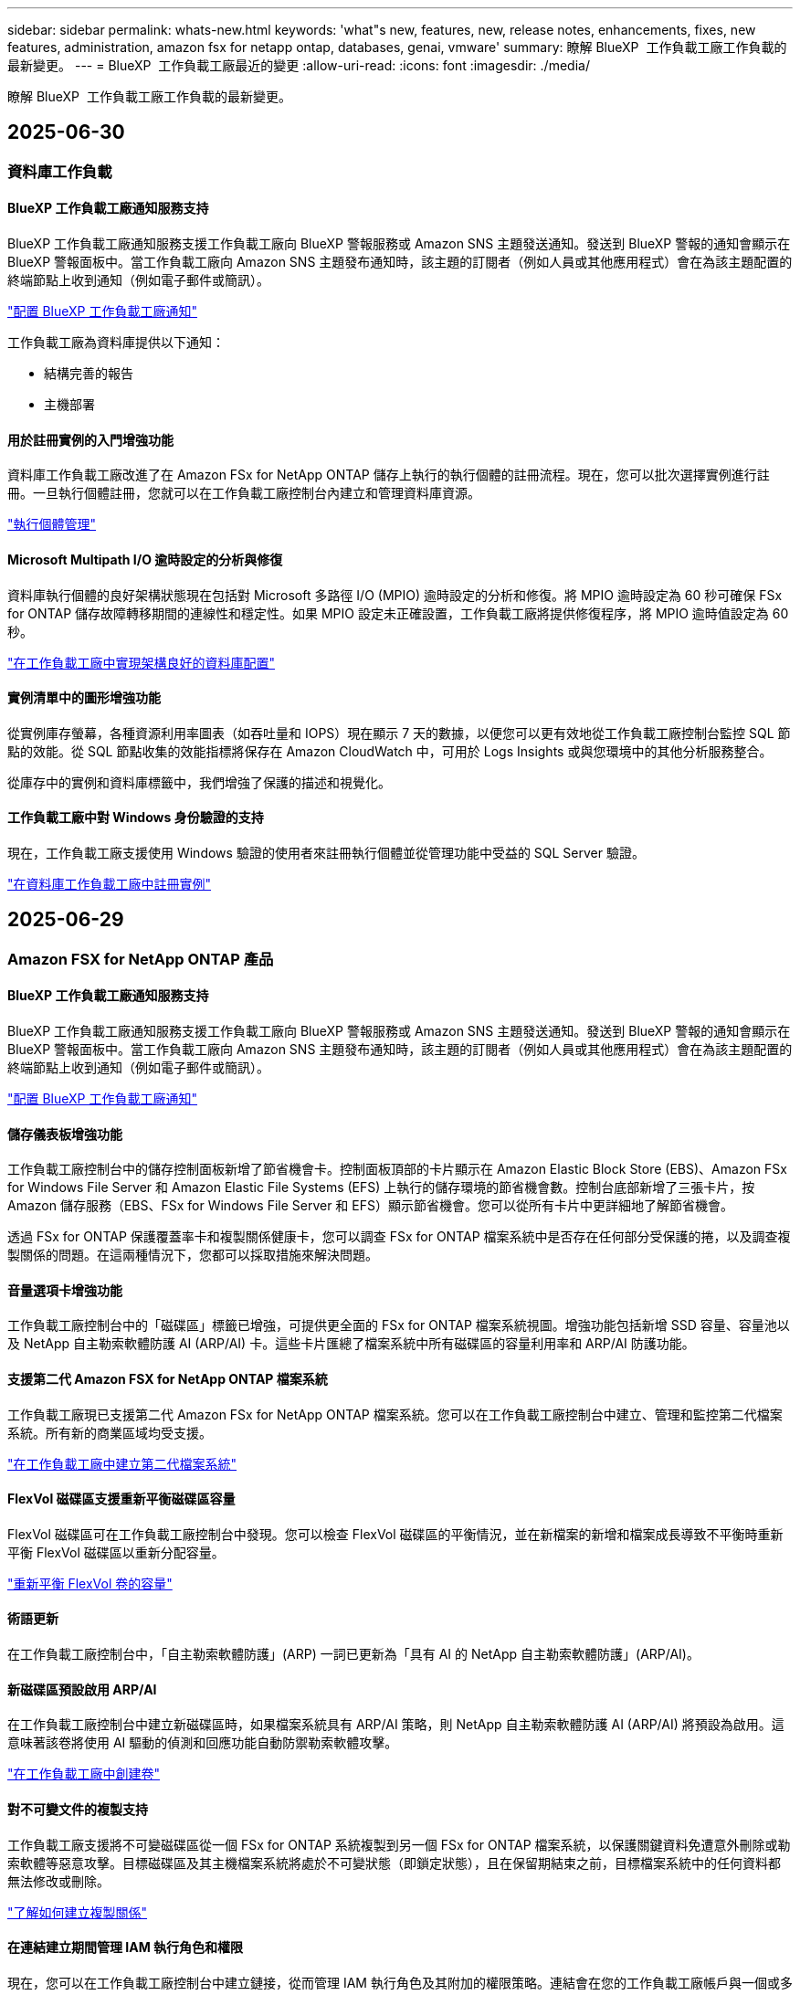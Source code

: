 ---
sidebar: sidebar 
permalink: whats-new.html 
keywords: 'what"s new, features, new, release notes, enhancements, fixes, new features, administration, amazon fsx for netapp ontap, databases, genai, vmware' 
summary: 瞭解 BlueXP  工作負載工廠工作負載的最新變更。 
---
= BlueXP  工作負載工廠最近的變更
:allow-uri-read: 
:icons: font
:imagesdir: ./media/


[role="lead"]
瞭解 BlueXP  工作負載工廠工作負載的最新變更。



== 2025-06-30



=== 資料庫工作負載



==== BlueXP 工作負載工廠通知服務支持

BlueXP 工作負載工廠通知服務支援工作負載工廠向 BlueXP 警報服務或 Amazon SNS 主題發送通知。發送到 BlueXP 警報的通知會顯示在 BlueXP 警報面板中。當工作負載工廠向 Amazon SNS 主題發布通知時，該主題的訂閱者（例如人員或其他應用程式）會在為該主題配置的終端節點上收到通知（例如電子郵件或簡訊）。

link:https://docs.netapp.com/us-en/workload-setup-admin/configure-notifications.html["配置 BlueXP 工作負載工廠通知"^]

工作負載工廠為資料庫提供以下通知：

* 結構完善的報告
* 主機部署




==== 用於註冊實例的入門增強功能

資料庫工作負載工廠改進了在 Amazon FSx for NetApp ONTAP 儲存上執行的執行個體的註冊流程。現在，您可以批次選擇實例進行註冊。一旦執行個體註冊，您就可以在工作負載工廠控制台內建立和管理資料庫資源。

link:https://docs.netapp.com/us-en/workload-databases/manage-instance.html["執行個體管理"]



==== Microsoft Multipath I/O 逾時設定的分析與修復

資料庫執行個體的良好架構狀態現在包括對 Microsoft 多路徑 I/O (MPIO) 逾時設定的分析和修復。將 MPIO 逾時設定為 60 秒可確保 FSx for ONTAP 儲存故障轉移期間的連線性和穩定性。如果 MPIO 設定未正確設置，工作負載工廠將提供修復程序，將 MPIO 逾時值設定為 60 秒。

link:https://docs.netapp.com/us-en/workload-databases/optimize-configurations.html["在工作負載工廠中實現架構良好的資料庫配置"]



==== 實例清單中的圖形增強功能

從實例庫存螢幕，各種資源利用率圖表（如吞吐量和 IOPS）現在顯示 7 天的數據，以便您可以更有效地從工作負載工廠控制台監控 SQL 節點的效能。從 SQL 節點收集的效能指標將保存在 Amazon CloudWatch 中，可用於 Logs Insights 或與您環境中的其他分析服務整合。

從庫存中的實例和資料庫標籤中，我們增強了保護的描述和視覺化。



==== 工作負載工廠中對 Windows 身份驗證的支持

現在，工作負載工廠支援使用 Windows 驗證的使用者來註冊執行個體並從管理功能中受益的 SQL Server 驗證。

link:https://docs.netapp.com/us-en/workload-databases/register-instance.html["在資料庫工作負載工廠中註冊實例"]



== 2025-06-29



=== Amazon FSX for NetApp ONTAP 產品



==== BlueXP 工作負載工廠通知服務支持

BlueXP 工作負載工廠通知服務支援工作負載工廠向 BlueXP 警報服務或 Amazon SNS 主題發送通知。發送到 BlueXP 警報的通知會顯示在 BlueXP 警報面板中。當工作負載工廠向 Amazon SNS 主題發布通知時，該主題的訂閱者（例如人員或其他應用程式）會在為該主題配置的終端節點上收到通知（例如電子郵件或簡訊）。

link:https://docs.netapp.com/us-en/workload-setup-admin/configure-notifications.html["配置 BlueXP 工作負載工廠通知"^]



==== 儲存儀表板增強功能

工作負載工廠控制台中的儲存控制面板新增了節省機會卡。控制面板頂部的卡片顯示在 Amazon Elastic Block Store (EBS)、Amazon FSx for Windows File Server 和 Amazon Elastic File Systems (EFS) 上執行的儲存環境的節省機會數。控制台底部新增了三張卡片，按 Amazon 儲存服務（EBS、FSx for Windows File Server 和 EFS）顯示節省機會。您可以從所有卡片中更詳細地了解節省機會。

透過 FSx for ONTAP 保護覆蓋率卡和複製關係健康卡，您可以調查 FSx for ONTAP 檔案系統中是否存在任何部分受保護的捲，以及調查複製關係的問題。在這兩種情況下，您都可以採取措施來解決問題。



==== 音量選項卡增強功能

工作負載工廠控制台中的「磁碟區」標籤已增強，可提供更全面的 FSx for ONTAP 檔案系統視圖。增強功能包括新增 SSD 容量、容量池以及 NetApp 自主勒索軟體防護 AI (ARP/AI) 卡。這些卡片匯總了檔案系統中所有磁碟區的容量利用率和 ARP/AI 防護功能。



==== 支援第二代 Amazon FSX for NetApp ONTAP 檔案系統

工作負載工廠現已支援第二代 Amazon FSx for NetApp ONTAP 檔案系統。您可以在工作負載工廠控制台中建立、管理和監控第二代檔案系統。所有新的商業區域均受支援。

link:https://docs.netapp.com/us-en/workload-fsx-ontap/create-file-system.html["在工作負載工廠中建立第二代檔案系統"]



==== FlexVol 磁碟區支援重新平衡磁碟區容量

FlexVol 磁碟區可在工作負載工廠控制台中發現。您可以檢查 FlexVol 磁碟區的平衡情況，並在新檔案的新增和檔案成長導致不平衡時重新平衡 FlexVol 磁碟區以重新分配容量。

link:https://docs.netapp.com/us-en/workload-fsx-ontap/rebalance-volume.html["重新平衡 FlexVol 卷的容量"]



==== 術語更新

在工作負載工廠控制台中，「自主勒索軟體防護」(ARP) 一詞已更新為「具有 AI 的 NetApp 自主勒索軟體防護」(ARP/AI)。



==== 新磁碟區預設啟用 ARP/AI

在工作負載工廠控制台中建立新磁碟區時，如果檔案系統具有 ARP/AI 策略，則 NetApp 自主勒索軟體防護 AI (ARP/AI) 將預設為啟用。這意味著該卷將使用 AI 驅動的偵測和回應功能自動防禦勒索軟體攻擊。

link:https://docs.netapp.com/us-en/workload-fsx-ontap/create-volume.html["在工作負載工廠中創建卷"]



==== 對不可變文件的複製支持

工作負載工廠支援將不可變磁碟區從一個 FSx for ONTAP 系統複製到另一個 FSx for ONTAP 檔案系統，以保護關鍵資料免遭意外刪除或勒索軟體等惡意攻擊。目標磁碟區及其主機檔案系統將處於不可變狀態（即鎖定狀態），且在保留期結束之前，目標檔案系統中的任何資料都無法修改或刪除。

link:https://docs.netapp.com/us-en/workload-fsx-ontap/create-replication.html["了解如何建立複製關係"]



==== 在連結建立期間管理 IAM 執行角色和權限

現在，您可以在工作負載工廠控制台中建立鏈接，從而管理 IAM 執行角色及其附加的權限策略。連結會在您的工作負載工廠帳戶與一個或多個 FSx for ONTAP 檔案系統之間建立連線。您可以透過兩種方式指派 IAM 執行角色和連結權限：自動指派或使用者指派。在工作負載工廠中管理執行角色及其附加的權限策略意味著您無需再使用第三方程式碼。

link:https://docs.netapp.com/us-en/workload-fsx-ontap/create-link.html["使用 Lambda 連結連線至適用於 ONTAP 檔案系統的 FSX"]



=== VMware 工作負載



==== 引入對 Amazon Elastic VMWare Service 的遷移顧問支持

BlueXP VMware 工作負載工廠現已支援 Amazon Elastic VMware Service。您可以使用遷移顧問快速將本機 VMware 工作負載移轉到 Amazon Elastic VMware Service，從而優化成本並更好地控制您的 VMware 環境，而無需重構或重新建置應用程式平台。

https://docs.netapp.com/us-en/workload-vmware/launch-migration-advisor-evs-manual.html["使用遷移顧問為 Amazon EVS 建立部署計劃"]



=== GenAI 工作負載



==== 支援通用 NFS/SMB 檔案系統上託管的資料來源

現在您可以從通用 SMB 或 NFS 共用中新增資料來源。這使您能夠包含儲存在 Amazon FSx for NetApp ONTAP 以外的檔案系統所託管的磁碟區上的檔案。

https://docs.netapp.com/us-en/workload-genai/knowledge-base/create-knowledgebase.html#add-data-sources-to-the-knowledge-base["在知識庫中新增資料來源"]

https://docs.netapp.com/us-en/workload-genai/connector/define-connector.html#add-data-sources-to-the-connector["新增資料來源"]



=== 設定與管理



==== 資料庫的權限更新

現在，資料庫在唯讀模式下具有以下權限：  `cloudwatch:GetMetricData` 。

https://docs.netapp.com/us-en/workload-setup-admin/permissions-reference.html#change-log["權限參考變更記錄"]



==== BlueXP 工作負載工廠通知服務支持

BlueXP 工作負載工廠通知服務支援工作負載工廠向 BlueXP 警報服務或 Amazon SNS 主題發送通知。發送到 BlueXP 警報的通知會顯示在 BlueXP 警報面板中。當工作負載工廠向 Amazon SNS 主題發布通知時，該主題的訂閱者（例如人員或其他應用程式）會在為該主題配置的終端節點上收到通知（例如電子郵件或簡訊）。

https://docs.netapp.com/us-en/workload-setup-admin/configure-notifications.html["配置 BlueXP 工作負載工廠通知"]



== 2025-06-16



=== 建構者的工作量



==== 克隆支持

現在您可以在 BlueXP 工作負載工廠中為 Builders 複製專案。複製項目時，Builders 會根據快照建立一個新項目，其配置與原始項目相同。克隆功能對於快速建立類似項目或進行測試非常有用。您可以按照 Builders 中的說明安裝新的項目克隆。

https://docs.netapp.com/us-en/workload-builders/version-projects.html["管理 Builders 專案的 BlueXP 工作負載工廠版本"]



== 2025-06-08



=== Amazon FSX for NetApp ONTAP 產品



==== 全新精心設計的分析和問題修復支持

FSx for ONTAP 檔案系統的自動容量管理現在作為配置分析包含在精心設計的狀態儀表板中。

此外，工作負載工廠現在支援修復以下配置問題：

* SSD 容量臨界值
* 資料分層
* 排程的本機快照
* FSx for ONTAP 備份
* 遠端資料複寫
* 儲存效率
* 自動容量管理


link:https://docs.netapp.com/us-en/workload-fsx-ontap/improve-configurations.html["修復配置問題"]



== 2025-06-03



=== Amazon FSX for NetApp ONTAP 產品



==== 磁碟區自動增長增強

現在，您可以設定磁碟區的自動成長大小，以便磁碟區大小可以超出業務需求和應用程式要求的預先配置大小。

link:https://docs.netapp.com/us-en/workload-fsx-ontap/edit-volume-autogrow.html["啟用Volume自動擴充"]



==== 架構完善的分析更新

工作負載工廠現在會分析您的 FSx for ONTAP 檔案系統，以檢查是否正在利用儲存效率，包括資料壓縮、壓縮和重複資料刪除。儲存效率衡量檔案系統利用可用空間的效率。

link:https://docs.netapp.com/us-en/workload-fsx-ontap/improve-configurations.html["查看儲存效率的良好架構狀態"]



==== 儲存儀表板增強功能

從今天開始，當您從工作負載工廠控制台開啟儲存工作負載時，您將看到「儀表板」。全新設計的儀表板提供 FSx for ONTAP 系統的整體視圖，包括檔案系統數量、SSD 總容量、架構完善的狀態概覽、資料保護概覽以及複製關係的運作狀況。



==== 磁碟區選項卡增強功能

儲存工作負載對工作負載工廠控制台中 FSx for ONTAP 檔案系統內的「磁碟區」標籤進行了增強。增強功能包括：

* *新卡*：SSD 容量、容量池和自主勒索軟體防護 (ARP)
* *新列*：容量分佈、已使用 SSD 容量、已使用容量池和 SSD 效率




==== 磁碟區所建立的儲存效率更新

建立新磁碟區時，預設啟用儲存效率，包括資料壓縮、壓縮和重複資料刪除。

link:https://docs.netapp.com/us-en/workload-fsx-ontap/create-volume.html["在工作負載工廠中建立新卷"]



=== 資料庫工作負載



==== PostgreSQL 和 Oracle 檢測

現在，您可以在工作負載工廠控制台中發現 AWS 帳戶中執行 PostgreSQL 伺服器資料庫和 Oracle 資料庫部署的執行個體。已發現的實例將顯示在資料庫清單中。



==== 更新了「優化」術語

工作負載工廠以前稱為“最佳化”，現在使用“良好架構的問題”和“良好架構的狀態”來描述資料庫配置的分析，並使用“修復”來描述改善資料庫配置以滿足最佳實踐建議的機會的補救措施。

link:https://docs.netapp.com/us-en/workload-databases/optimize-overview.html["工作負載工廠中的資料庫環境配置分析"]



==== 改進實例的入門

工作負載工廠現在使用「註冊」來表示執行個體管理，而不是使用「未偵測到」、「未託管」或「託管」等術語。新的註冊流程包括對執行個體進行身份驗證和準備，以便您可以在工作負載工廠控制台中建立、監控、分析和修復資料庫配置中的資源。註冊流程中的準備步驟指示您的實例是否已準備好進行管理。

link:https://docs.netapp.com/us-en/workload-databases/manage-instance.html["執行個體管理"]



=== GenAI 工作負載



==== Tracker 可用於監控及追蹤作業

GenAI 現已提供 Tracker 監控功能。您可以使用 Tracker 監控和追蹤待處理、正在進行和已完成操作的進度和狀態，查看操作任務和子任務的詳細信息，診斷任何問題或故障，編輯失敗操作的參數，以及重試失敗的操作。

link:https://docs.netapp.com/us-en/workload-genai/general/monitor-operations.html["使用 BlueXP 工作負載工廠中的 Tracker 監控工作負載操作"]



==== 為知識庫選擇重新排序模型

現在，您可以透過選擇與知識庫配合使用的特定重排序模型來提高重排序查詢結果的相關性。 GenAI支援 Cohere Rerank 和 Amazon Rerank 模型。

link:https://docs.netapp.com/us-en/workload-genai/knowledge-base/create-knowledgebase.html["建立 GenAI 知識庫"]



== 2025-05-04



=== 資料庫工作負載



==== 儀表板增強功能

* 當您在 BlueXP  工作負載工廠主控台的索引標籤之間瀏覽時，可以使用跨帳戶和跨區域檢視。新的檢視可改善資源管理，監控及最佳化。
* 從儀表板的 * 潛在節約 * 方塊中，您可以從 Amazon Elastic Block Store 或 Amazon FSX for Windows 檔案伺服器切換至適用於 ONTAP 的 FSX ，快速檢閱可能節省的成本。




==== 可用於資料庫組態的臨機操作掃描

資料庫的 BlueXP  工作負載原廠會自動掃描採用 FSX 的託管 Microsoft SQL Server 執行個體 ONTAP ，以找出可能的組態問題。除了每日掃描之外，您還可以隨時進行掃描。



==== 刪除內部部署評估記錄

探索 Microsoft SQL Server 內部部署主機的節約效益之後，您可以選擇從 BlueXP  工作負載工廠移除內部部署主機記錄。



==== 最佳化增強功能



===== 實體複本清理

複本清理評估與補救可識別及管理昂貴的舊複本。60 天以上的複本可從 BlueXP  工作負載原廠主控台重新整理或刪除。



===== 延遲和關閉組態分析

某些組態可能不適用於您的資料庫環境。您現在可以選擇將特定組態分析延遲 30 天，或是關閉分析。



==== 刪除內部部署評估記錄

探索 Microsoft SQL Server 內部部署主機的節約效益之後，您可以選擇從 BlueXP  工作負載工廠移除內部部署主機記錄。



==== 更新的權限術語

工作負載工廠使用者介面和文件現在使用“只讀”來指讀取權限，使用“讀取/寫入”來指稱自動化權限。



=== VMware 工作負載



==== Amazon EC2 移轉顧問的改善

此版本的 BlueXP  工作負載工廠適用於 VMware ，可改善 Amazon EC2 移轉顧問體驗：

* NetApp 資料基礎架構洞見資料來源 * ：工作負載工廠現在直接與 NetApp 資料基礎架構洞見連結，以便在使用 EC2 移轉顧問資料收集器時收集 VMware 部署資訊。

https://docs.netapp.com/us-en/workload-vmware/launch-onboarding-advisor-native.html["使用移轉顧問為 Amazon EC2 建立部署計畫"]



==== 更新的權限術語

工作負載工廠使用者介面和文件現在使用“只讀”來指讀取權限，使用“讀取/寫入”來指稱自動化權限。



=== GenAI 工作負載



==== 支援 NetApp Connector for Amazon Q Business

此版本的 GenAI 引入了對 NetApp Connector for Amazon Q Business 的支持，使您能夠為 Amazon Q Business 建立連接器。與為 Amazon Bedrock 建立 GenAI 知識庫相比，較少的初始組態，可快速輕鬆地利用 Amazon Q Business AI 助理。

link:https://docs.netapp.com/us-en/workload-genai/connector/define-connector.html["為 Amazon Q Business 建立 NetApp 連接器"]



==== 增強的聊天模式支援

GenAI 現在支援下列額外的聊天模式以供知識庫使用：

* link:https://docs.mistral.ai/getting-started/models/models_overview/["Mistral AI 機型"^]
* link:https://docs.aws.amazon.com/bedrock/latest/userguide/titan-text-models.html["Amazon Titan 文字模型"^]
* link:https://www.llama.com/docs/model-cards-and-prompt-formats/["中繼 Llama 機型"^]
* link:https://docs.ai21.com/["Jamba 1.5 機型"^]
* link:https://docs.cohere.com/docs/the-cohere-platform["Cohere Command 模型"^]
* link:https://aws.amazon.com/bedrock/deepseek/["Deepseek 機型"^]


GenAI 支援 Amazon Bedrock 支援的每個供應商機型：link:https://docs.aws.amazon.com/bedrock/latest/userguide/models-supported.html["Amazon 基礎架構支援的基礎模型"^]

link:https://docs.netapp.com/us-en/workload-genai/knowledge-base/create-knowledgebase.html["建立 GenAI 知識庫"]



==== 更新的權限術語

工作負載工廠使用者介面和文件現在使用“只讀”來指讀取權限，使用“讀取/寫入”來指稱自動化權限。



=== 設定與管理



==== CloudShell 自動完整支援

使用 BlueXP  工作負載原廠 CloudShell 時，您可以開始輸入命令，然後按 Tab 鍵檢視可用選項。如果存在多種可能性， CLI 會顯示建議清單。此功能可將錯誤降至最低，並加速命令執行，進而提升生產力。



==== 更新的權限術語

工作負載工廠使用者介面和文件現在使用“只讀”來指讀取權限，使用“讀取/寫入”來指稱自動化權限。



=== 建構者的工作量



==== 更新的權限術語

工作負載工廠使用者介面和文件現在使用“只讀”來指讀取權限，使用“讀取/寫入”來指稱自動化權限。



== 20205-03-30



=== VMware 工作負載



==== Amazon EC2 移轉顧問的改善

此版本的 BlueXP  工作負載工廠適用於 VMware ，對 Amazon EC2 移轉顧問體驗有幾項改善：

* * 增強型 Volume 指派指南 * ： EC2 移轉顧問「分類」和「封裝」步驟中的 Volume 指派資訊，具有增強的易讀性和可用性。系統會顯示每個 Volume 的更多實用資訊，讓您能夠更有效地識別磁碟區，並判斷如何指派磁碟區。
* * 資料收集器指令碼效率提升 * ： EC2 移轉顧問資料收集器指令碼可在收集資料以進行較小的 VM 部署時，最佳化 CPU 使用率。


https://docs.netapp.com/us-en/workload-vmware/launch-onboarding-advisor-native.html["使用移轉顧問為 Amazon EC2 建立部署計畫"]



=== 設定與管理



==== CloudShell 會針對 ONTAP CLI 命令回報 AI 產生的錯誤回應

使用 CloudShell 時，每次您發出 ONTAP CLI 命令並發生錯誤時，您都可以取得 AI 產生的錯誤回應，包括故障說明，故障原因及詳細解決方法。

link:https://docs.netapp.com/us-en/workload-setup-admin/use-cloudshell.html["使用 CloudShell"]



==== IAM ： SimulatePermissionPolicy 權限更新

現在您可以在工作負載原廠主控台管理 `iam:SimulatePrincipalPolicy`權限，只要新增額外的 AWS 帳戶認證，或新增 GenAI 工作負載等新工作負載功能即可。

link:https://docs.netapp.com/us-en/workload-setup-admin/permissions-reference.html#change-log["權限參考變更記錄"]



== 2024-12-01



=== 建構者的工作量



==== 建置者工作負載初始版本

適用於 Builders 的 BlueXP  工作負載工廠可簡化軟體版本的使用與存取，免除自訂工具或指令碼的需求。它可讓您將軟體版本當作即時複本使用，並與 Perforce Helix Core 整合，作為開發程序的便利工作區，節省時間與資源。

初始版本包含管理專案和工作區的功能，以及使用 CodeBox 自動化行動。您也可以將 Builders 與 Perforce Helix Core 整合，以便管理每個專案的不同版本，並在它們之間快速切換。
